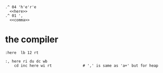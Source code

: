 #+begin_src b4a
  .^ 04 'h'e'r'e
    <<here>>
  .^ 01 ',
    <<comma>>
#+end_src

* the compiler
#+name: here
#+begin_src b4a
:here  lb 12 rt
#+end_src

#+name: comma
#+begin_src b4a
:, here ri du dc wb
    cd inc here wi rt              # ',' is same as 'a+' but for heap
#+end_src
